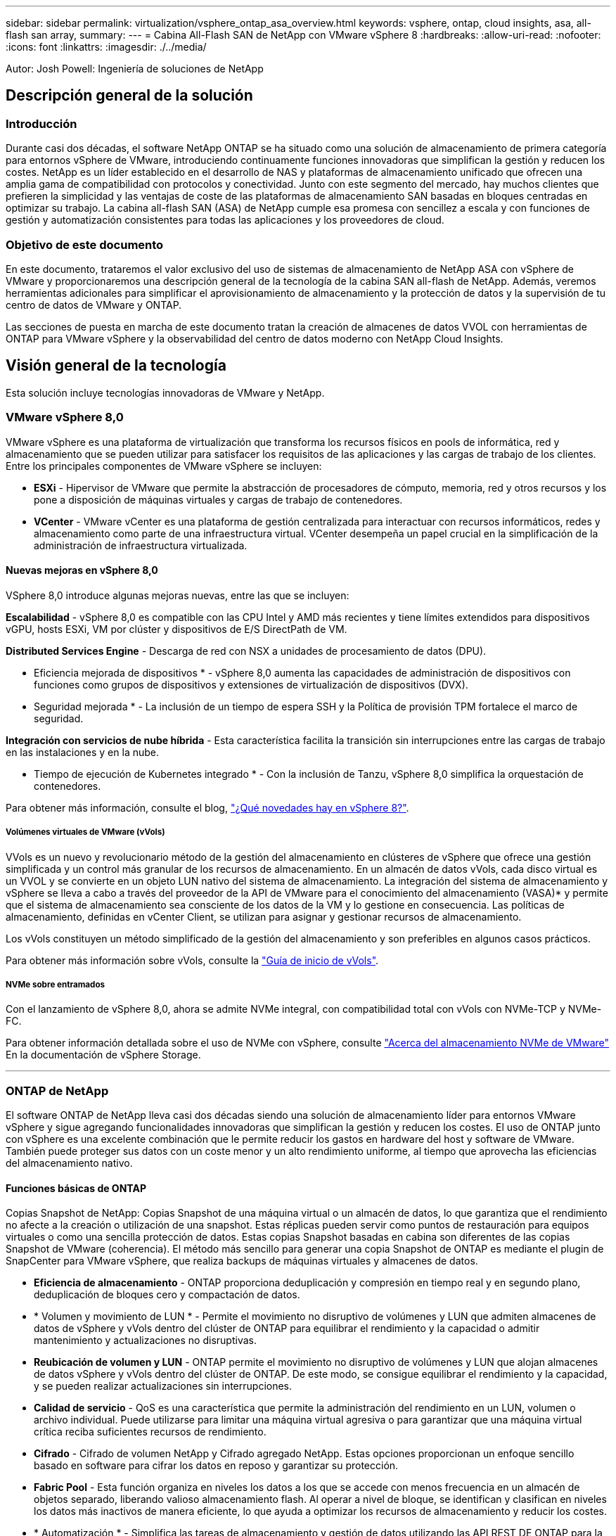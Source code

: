---
sidebar: sidebar 
permalink: virtualization/vsphere_ontap_asa_overview.html 
keywords: vsphere, ontap, cloud insights, asa, all-flash san array, 
summary:  
---
= Cabina All-Flash SAN de NetApp con VMware vSphere 8
:hardbreaks:
:allow-uri-read: 
:nofooter: 
:icons: font
:linkattrs: 
:imagesdir: ./../media/


[role="lead"]
Autor: Josh Powell: Ingeniería de soluciones de NetApp



== Descripción general de la solución



=== Introducción

Durante casi dos décadas, el software NetApp ONTAP se ha situado como una solución de almacenamiento de primera categoría para entornos vSphere de VMware, introduciendo continuamente funciones innovadoras que simplifican la gestión y reducen los costes. NetApp es un líder establecido en el desarrollo de NAS y plataformas de almacenamiento unificado que ofrecen una amplia gama de compatibilidad con protocolos y conectividad. Junto con este segmento del mercado, hay muchos clientes que prefieren la simplicidad y las ventajas de coste de las plataformas de almacenamiento SAN basadas en bloques centradas en optimizar su trabajo. La cabina all-flash SAN (ASA) de NetApp cumple esa promesa con sencillez a escala y con funciones de gestión y automatización consistentes para todas las aplicaciones y los proveedores de cloud.



=== Objetivo de este documento

En este documento, trataremos el valor exclusivo del uso de sistemas de almacenamiento de NetApp ASA con vSphere de VMware y proporcionaremos una descripción general de la tecnología de la cabina SAN all-flash de NetApp. Además, veremos herramientas adicionales para simplificar el aprovisionamiento de almacenamiento y la protección de datos y la supervisión de tu centro de datos de VMware y ONTAP.

Las secciones de puesta en marcha de este documento tratan la creación de almacenes de datos VVOL con herramientas de ONTAP para VMware vSphere y la observabilidad del centro de datos moderno con NetApp Cloud Insights.



== Visión general de la tecnología

Esta solución incluye tecnologías innovadoras de VMware y NetApp.



=== VMware vSphere 8,0

VMware vSphere es una plataforma de virtualización que transforma los recursos físicos en pools de informática, red y almacenamiento que se pueden utilizar para satisfacer los requisitos de las aplicaciones y las cargas de trabajo de los clientes. Entre los principales componentes de VMware vSphere se incluyen:

* *ESXi* - Hipervisor de VMware que permite la abstracción de procesadores de cómputo, memoria, red y otros recursos y los pone a disposición de máquinas virtuales y cargas de trabajo de contenedores.
* *VCenter* - VMware vCenter es una plataforma de gestión centralizada para interactuar con recursos informáticos, redes y almacenamiento como parte de una infraestructura virtual. VCenter desempeña un papel crucial en la simplificación de la administración de infraestructura virtualizada.




==== Nuevas mejoras en vSphere 8,0

VSphere 8,0 introduce algunas mejoras nuevas, entre las que se incluyen:

*Escalabilidad* - vSphere 8,0 es compatible con las CPU Intel y AMD más recientes y tiene límites extendidos para dispositivos vGPU, hosts ESXi, VM por clúster y dispositivos de E/S DirectPath de VM.

*Distributed Services Engine* - Descarga de red con NSX a unidades de procesamiento de datos (DPU).

* Eficiencia mejorada de dispositivos * - vSphere 8,0 aumenta las capacidades de administración de dispositivos con funciones como grupos de dispositivos y extensiones de virtualización de dispositivos (DVX).

* Seguridad mejorada * - La inclusión de un tiempo de espera SSH y la Política de provisión TPM fortalece el marco de seguridad.

*Integración con servicios de nube híbrida* - Esta característica facilita la transición sin interrupciones entre las cargas de trabajo en las instalaciones y en la nube.

* Tiempo de ejecución de Kubernetes integrado * - Con la inclusión de Tanzu, vSphere 8,0 simplifica la orquestación de contenedores.

Para obtener más información, consulte el blog, https://core.vmware.com/resource/whats-new-vsphere-8/["¿Qué novedades hay en vSphere 8?"].



===== Volúmenes virtuales de VMware (vVols)

VVols es un nuevo y revolucionario método de la gestión del almacenamiento en clústeres de vSphere que ofrece una gestión simplificada y un control más granular de los recursos de almacenamiento. En un almacén de datos vVols, cada disco virtual es un VVOL y se convierte en un objeto LUN nativo del sistema de almacenamiento. La integración del sistema de almacenamiento y vSphere se lleva a cabo a través del proveedor de la API de VMware para el conocimiento del almacenamiento (VASA)* y permite que el sistema de almacenamiento sea consciente de los datos de la VM y lo gestione en consecuencia. Las políticas de almacenamiento, definidas en vCenter Client, se utilizan para asignar y gestionar recursos de almacenamiento.

Los vVols constituyen un método simplificado de la gestión del almacenamiento y son preferibles en algunos casos prácticos.

Para obtener más información sobre vVols, consulte la https://core.vmware.com/resource/vvols-getting-started-guide["Guía de inicio de vVols"].



===== NVMe sobre entramados

Con el lanzamiento de vSphere 8,0, ahora se admite NVMe integral, con compatibilidad total con vVols con NVMe-TCP y NVMe-FC.

Para obtener información detallada sobre el uso de NVMe con vSphere, consulte https://docs.vmware.com/en/VMware-vSphere/8.0/vsphere-storage/GUID-2A80F528-5B7D-4BE9-8EF6-52E2301DC423.html["Acerca del almacenamiento NVMe de VMware"] En la documentación de vSphere Storage.

'''


=== ONTAP de NetApp

El software ONTAP de NetApp lleva casi dos décadas siendo una solución de almacenamiento líder para entornos VMware vSphere y sigue agregando funcionalidades innovadoras que simplifican la gestión y reducen los costes. El uso de ONTAP junto con vSphere es una excelente combinación que le permite reducir los gastos en hardware del host y software de VMware. También puede proteger sus datos con un coste menor y un alto rendimiento uniforme, al tiempo que aprovecha las eficiencias del almacenamiento nativo.



==== Funciones básicas de ONTAP

Copias Snapshot de NetApp: Copias Snapshot de una máquina virtual o un almacén de datos, lo que garantiza que el rendimiento no afecte a la creación o utilización de una snapshot. Estas réplicas pueden servir como puntos de restauración para equipos virtuales o como una sencilla protección de datos. Estas copias Snapshot basadas en cabina son diferentes de las copias Snapshot de VMware (coherencia). El método más sencillo para generar una copia Snapshot de ONTAP es mediante el plugin de SnapCenter para VMware vSphere, que realiza backups de máquinas virtuales y almacenes de datos.

* *Eficiencia de almacenamiento* - ONTAP proporciona deduplicación y compresión en tiempo real y en segundo plano, deduplicación de bloques cero y compactación de datos.
* * Volumen y movimiento de LUN * - Permite el movimiento no disruptivo de volúmenes y LUN que admiten almacenes de datos de vSphere y vVols dentro del clúster de ONTAP para equilibrar el rendimiento y la capacidad o admitir mantenimiento y actualizaciones no disruptivas.
* *Reubicación de volumen y LUN* - ONTAP permite el movimiento no disruptivo de volúmenes y LUN que alojan almacenes de datos vSphere y vVols dentro del clúster de ONTAP. De este modo, se consigue equilibrar el rendimiento y la capacidad, y se pueden realizar actualizaciones sin interrupciones.
* *Calidad de servicio* - QoS es una característica que permite la administración del rendimiento en un LUN, volumen o archivo individual. Puede utilizarse para limitar una máquina virtual agresiva o para garantizar que una máquina virtual crítica reciba suficientes recursos de rendimiento.
* *Cifrado* - Cifrado de volumen NetApp y Cifrado agregado NetApp. Estas opciones proporcionan un enfoque sencillo basado en software para cifrar los datos en reposo y garantizar su protección.
* *Fabric Pool* - Esta función organiza en niveles los datos a los que se accede con menos frecuencia en un almacén de objetos separado, liberando valioso almacenamiento flash. Al operar a nivel de bloque, se identifican y clasifican en niveles los datos más inactivos de manera eficiente, lo que ayuda a optimizar los recursos de almacenamiento y reducir los costes.
* * Automatización * - Simplifica las tareas de almacenamiento y gestión de datos utilizando las API REST DE ONTAP para la automatización y aprovechando los módulos de Ansible para una gestión de configuración perfecta de los sistemas de ONTAP. Los módulos de Ansible ofrecen una solución práctica para gestionar de manera eficiente las configuraciones de los sistemas ONTAP. La combinación de estas potentes herramientas permite agilizar los flujos de trabajo y mejorar la gestión global de la infraestructura de almacenamiento.




==== Funcionalidades de recuperación ante desastres de ONTAP

NetApp ONTAP ofrece soluciones sólidas de recuperación ante desastres para entornos VMware. Estas soluciones aprovechan las tecnologías de replicación de SnapMirror entre los sistemas de almacenamiento primario y secundario para permitir la recuperación tras fallos y una rápida recuperación en caso de fallo.

*Adaptador de Replicación de Almacenamiento:*
El adaptador de replicación de almacenamiento (SRA) de NetApp es un componente de software que ofrece integración entre los sistemas de almacenamiento de NetApp y el administrador de recuperación de sitio (SRM) de VMware. Facilita la replicación de datos de máquinas virtuales (VM) en las cabinas de almacenamiento de NetApp y ofrece funcionalidades sólidas de protección de datos y recuperación ante desastres. El SRA utiliza SnapMirror y SnapVault para lograr la replicación de datos de VM en sistemas de almacenamiento dispares o ubicaciones geográficas.

El adaptador proporciona replicación asíncrona en el nivel de máquina virtual de almacenamiento (SVM) mediante la tecnología SnapMirror y amplía la compatibilidad con VMFS en entornos de almacenamiento SAN (iSCSI y FC) y NFS en entornos de almacenamiento NAS.

El SRA de NetApp se instala como parte de las herramientas de ONTAP para VMware vSphere.

image::vmware-asa-image3.png[vmware ASA image3]

Para obtener información sobre el adaptador de replicación de almacenamiento de NetApp para SRM, consulte https://docs.netapp.com/us-en/ontap-apps-dbs/vmware/vmware-srm-overview.html["VMware Site Recovery Manager con NetApp ONTAP"].

*Continuidad del negocio de SnapMirror:*
SnapMirror es una tecnología de replicación de datos de NetApp que proporciona replicación síncrona de datos entre sistemas de almacenamiento. Permite la creación de varias copias de los datos en ubicaciones diferentes, proporcionando la posibilidad de recuperar los datos en caso de desastre o pérdida de datos. SnapMirror ofrece flexibilidad en términos de frecuencia de replicación y permite la creación de copias de un momento específico de datos para fines de backup y recuperación de datos. SM-BC replica los datos a nivel del grupo de consistencia.

image::vmware-asa-image4.png[vmware ASA image4]

Si quiere más información, consulte SnapMirror https://docs.netapp.com/us-en/ontap/smbc/["Información general sobre la continuidad del negocio"].

*NetApp MetroCluster:*
NetApp MetroCluster es una solución de alta disponibilidad y de recuperación ante desastres que ofrece replicación de datos síncrona entre dos sistemas de almacenamiento de NetApp distribuidos geográficamente. Está diseñado para garantizar la disponibilidad y la protección continuas de los datos en caso de que se produzca un fallo en todo el site.

MetroCluster utiliza SyncMirror para replicar datos de manera síncrona justo por encima del nivel de RAID. SyncMirror se ha diseñado para realizar una transición eficiente entre modos síncronos y asíncronos. Esto permite que el clúster de almacenamiento principal siga funcionando en un estado no replicado en situaciones en las que el sitio secundario quede temporalmente inaccesible. SyncMirror también se volverá a replicar en un estado RPO = 0 cuando se restaure la conectividad.

MetroCluster puede funcionar sobre redes basadas en IP o utilizando Fibre Channel.

image::vmware-asa-image5.png[vmware ASA image5]

Para obtener información detallada sobre la arquitectura y configuración de MetroCluster, consulte la https://docs.netapp.com/us-en/ontap-metrocluster["Sitio de documentación de MetroCluster"].



==== Modelo de licencias de ONTAP One

ONTAP One es un completo modelo de licencias que proporciona acceso a todas las funciones de ONTAP sin necesidad de licencias adicionales. Esto incluye la protección de datos, recuperación ante desastres, alta disponibilidad, integración del cloud, eficiencia del almacenamiento, rendimiento y seguridad. Los clientes con sistemas de almacenamiento de NetApp con licencias Flash, Core más Data Protection o Premium pueden obtener licencias de ONTAP One y así maximizar el aprovechamiento de sus sistemas de almacenamiento.

La licencia de ONTAP One incluye todas las siguientes funciones:

*NVMeoF* – Permite el uso de NVMe over Fabrics para la E/S de cliente front-end, tanto NVMe/FC como NVMe/TCP.

*FlexClone* – Permite la creación rápida de la clonación eficiente del espacio de datos basada en instantáneas.

*S3* – Permite el protocolo S3 para la E/S del cliente front-end.

*SnapRestore* – Permite la rápida recuperación de datos de instantáneas.

*Protección contra ransomware autónoma* - Permite la protección automática de los recursos compartidos de archivos del NAS cuando se detecta una actividad anormal del sistema de archivos.

* Multi Tenant Key Manager * - Permite la capacidad de tener varios administradores de claves para diferentes inquilinos en el sistema.

*SnapLock* – Permite la protección de los datos contra la modificación, eliminación o corrupción en el sistema.

*SnapMirror Cloud* – Permite la replicación de volúmenes del sistema a objetivos de objetos.

*S3 SnapMirror* – Permite la replicación de objetos de ONTAP S3 para alternar destinos compatibles con S3.

'''


=== Cabina All-Flash SAN NetApp

La cabina all-flash SAN (ASA) de NetApp es una solución de almacenamiento de alto rendimiento diseñada para satisfacer los requisitos más exigentes de los centros de datos modernos. Combina la velocidad y la fiabilidad del almacenamiento flash con las funciones avanzadas de gestión de datos de NetApp para ofrecer un rendimiento, una escalabilidad y una protección de datos excepcionales.

La gama ASA está compuesta por los modelos A-Series y C-Series.

Las cabinas flash all-NVMe NetApp A-Series están diseñadas para cargas de trabajo de alto rendimiento, con una latencia ultrabaja y una alta resiliencia, lo que las convierte en adecuadas para aplicaciones de misión crítica.

image::vmware-asa-image1.png[vmware ASA image1]

Las cabinas flash QLC de C-Series se dirigen a casos de uso de mayor capacidad, y ofrecen la velocidad de la tecnología flash con la economía del flash híbrido.

image::vmware-asa-image2.png[vmware ASA image2]

Para obtener información detallada, consulte https://www.netapp.com/data-storage/all-flash-san-storage-array["Página de destino de NetApp ASA"].



==== Funciones de NetApp ASA

La cabina all-flash SAN NetApp incluye las siguientes funciones:

*Rendimiento* - La cabina SAN All-Flash aprovecha las unidades de estado sólido (SSD), con una arquitectura NVMe integral, para proporcionar un rendimiento increíblemente rápido, reduciendo significativamente la latencia y mejorando los tiempos de respuesta de las aplicaciones. Ofrece una alta tasa constante de IOPS y baja latencia, lo que lo convierte en adecuado para cargas de trabajo sensibles a la latencia, como bases de datos, virtualización y análisis.

* Escalabilidad * - Las cabinas SAN All-Flash de NetApp se crean con una arquitectura de escalado horizontal, lo que permite a las organizaciones escalar sin problemas su infraestructura de almacenamiento a medida que crecen sus necesidades. Gracias a la capacidad de añadir nodos de almacenamiento adicionales, las organizaciones pueden ampliar la capacidad y el rendimiento sin interrupciones, lo que garantiza que su almacenamiento pueda satisfacer las crecientes demandas de datos.

* Gestión de datos *: El sistema operativo Data ONTAP de NetApp incorpora la cabina All-Flash SAN, que ofrece un conjunto completo de funciones de gestión de datos. Estas incluyen thin provisioning, la deduplicación, la compresión y la compactación de datos, que optimizan el aprovechamiento del almacenamiento y reducen los costes. Las funciones de protección de datos avanzadas, como snapshots, replicación y cifrado, garantizan la integridad y la seguridad de los datos almacenados.

*Integración y flexibilidad*: La cabina SAN All-Flash se integra con el ecosistema más amplio de NetApp, lo que permite una integración perfecta con otras soluciones de almacenamiento de NetApp, como implementaciones de clouds híbridos con NetApp Cloud Volumes ONTAP. Además, admite protocolos estándares del sector como Fibre Channel (FC) e iSCSI, lo que permite la integración fácil en las infraestructuras SAN existentes.

* Análisis y automatización*: El software de gestión de NetApp, incluido NetApp Cloud Insights, proporciona funcionalidades completas de supervisión, análisis y automatización. Estas herramientas permiten a los administradores obtener información sobre su entorno de almacenamiento, optimizar el rendimiento y automatizar las tareas rutinarias, simplificar la gestión del almacenamiento y mejorar la eficiencia operativa.

* Protección de datos y continuidad empresarial *: La cabina SAN All-Flash ofrece funciones integradas de protección de datos, como instantáneas puntuales, replicación y capacidades de recuperación ante desastres. Estas funciones garantizan la disponibilidad de datos y facilitan una rápida recuperación en caso de pérdida de datos o de fallos del sistema.



==== Compatibilidad con protocolos

ASA admite todos los protocolos SAN estándar, incluidos iSCSI, Fibre Channel (FC), Fibre Channel sobre Ethernet (FCoE) y NVME over Fabrics.

*ISCSI* - NetApp ASA proporciona una sólida compatibilidad con iSCSI, lo que permite el acceso a nivel de bloque a dispositivos de almacenamiento a través de redes IP. Ofrece una integración perfecta con iniciadores iSCSI, lo que permite aprovisionar y gestionar LUN iSCSI de manera eficaz. Funciones avanzadas de ONTAP, como rutas múltiples, autenticación CHAP y compatibilidad con ALUA.

Para obtener una guía de diseño sobre configuraciones de iSCSI, consulte .

*Canal de fibra* - NetApp ASA ofrece soporte integral para el canal de fibra (FC), una tecnología de red de alta velocidad comúnmente utilizada en redes de área de almacenamiento (SAN). ONTAP se integra sin problemas con la infraestructura de FC y proporciona un acceso por bloques fiable y eficiente a los dispositivos de almacenamiento. Ofrece funciones como la división en zonas, las rutas múltiples y el inicio de sesión estructural (FLOGI) para optimizar el rendimiento, mejorar la seguridad y garantizar una conectividad perfecta en entornos FC.

Para obtener directrices de diseño sobre configuraciones de Fibre Channel, consulte https://docs.netapp.com/us-en/ontap/san-config/fc-config-concept.html["Documentación de referencia de configuración de SAN"].

*NVMe over Fabrics* - NetApp ONTAP y ASA admiten NVMe over Fabrics. NVMe/FC permite utilizar dispositivos de almacenamiento NVMe sobre infraestructura Fibre Channel y NVMe/TCP sobre redes IP de almacenamiento.

Para obtener directrices de diseño en NVMe, consulte https://docs.netapp.com/us-en/ontap/nvme/support-limitations.html["Configuración, compatibilidad y limitaciones de NVMe"].



==== Tecnología activo-activo

Las cabinas NetApp All-Flash SAN permiten rutas activo-activo que pasan por ambas controladoras, por lo que no es necesario que el sistema operativo host espere a que se produzca un error en una ruta activa antes de activar la ruta alternativa. Esto significa que el host puede utilizar todas las rutas disponibles en todas las controladoras, asegurando que las rutas activas siempre estén presentes sin importar si el sistema está en estado constante o si se debe someter a una operación de conmutación por error de la controladora.

Además, NetApp ASA ofrece una función distintiva que mejora significativamente la velocidad de la conmutación por error de SAN. Cada controladora replica continuamente los metadatos LUN esenciales con su asociado. Como resultado, cada controladora está preparada para asumir las responsabilidades del servicio de datos en caso de un fallo repentino de su compañero. Esta preparación es posible debido a que la controladora ya posee la información necesaria para comenzar a utilizar las unidades que se gestionaron previamente por la controladora con el error.

Con rutas activo-activo, las tomas de control planificadas y sin planificar tienen tiempos de reanudación de I/O de 2-3 segundos.

Para obtener más información, consulte https://www.netapp.com/pdf.html?item=/media/85671-tr-4968.pdf["TR-4968, cabina All-SAS NetApp: Disponibilidad e integridad de los datos con NetApp ASA"].



==== Garantías de almacenamiento

NetApp ofrece un conjunto único de garantías de almacenamiento con cabinas SAN All-Flash NetApp. Sus ventajas únicas incluyen:

* Garantía de eficiencia de almacenamiento: * Consiga un alto rendimiento al tiempo que minimiza el costo de almacenamiento con la Garantía de Eficiencia de Almacenamiento. 4:1 para cargas de trabajo SAN.

*Garantía de disponibilidad de datos de 6 Nines (99,9999%):* garantiza la corrección de los tiempos de inactividad no planificados en más de 31,56 segundos al año.

*Garantía de recuperación de ransomware:* Recuperación de datos garantizada en caso de un ataque de ransomware.

Consulte https://www.netapp.com/data-storage/all-flash-san-storage-array/["Portal de productos de NetApp ASA"] si quiere más información.

'''


=== Complementos de NetApp para VMware vSphere

Los servicios de almacenamiento de NetApp se integran perfectamente con VMware vSphere mediante el uso de los siguientes plugins:



==== Herramientas de ONTAP para VMware vSphere

Las herramientas de ONTAP para VMware permiten a los administradores gestionar el almacenamiento de NetApp directamente desde vSphere Client. ONTAP Tools permite poner en marcha y gestionar almacenes de datos, así como aprovisionar almacenes de datos VVOL.
Herramientas ONTAP permite la asignación de almacenes de datos a perfiles de capacidades de almacenamiento que determinan un conjunto de atributos del sistema de almacenamiento. Esto permite la creación de almacenes de datos con atributos específicos como el rendimiento del almacenamiento y la calidad de servicio.

Las herramientas de ONTAP incluyen los siguientes componentes:

*Virtual Storage Console (VSC):* El VSC incluye la interfaz integrada con el cliente vSphere, donde puede agregar controladores de almacenamiento, aprovisionar almacenes de datos, supervisar el rendimiento de los almacenes de datos y ver y actualizar la configuración del host ESXi.

* Proveedor VASA: * El proveedor de API de VMware vSphere para ONTAP envía información sobre el almacenamiento utilizado por VMware vSphere al servidor vCenter, lo que permite el aprovisionamiento de almacenes de datos de VMware Virtual Volumes (vVols), la creación y el uso de perfiles de capacidad de almacenamiento, la verificación de cumplimiento y la supervisión del rendimiento.

*Adaptador de replicación de almacenamiento (SRA):* Cuando se habilita y se usa con VMware Site Recovery Manager (SRM), SRA facilita la recuperación de los almacenes de datos de vCenter Server y las máquinas virtuales en caso de fallo, lo que permite la configuración de sitios protegidos y sitios de recuperación para recuperación ante desastres.

Para obtener más información sobre las herramientas de NetApp ONTAP para VMware, consulte https://docs.netapp.com/us-en/ontap-tools-vmware-vsphere/index.html["Herramientas de ONTAP para documentación de VMware vSphere"].



==== Plugin de SnapCenter para VMware vSphere

El plugin de SnapCenter para VMware vSphere (SCV) es una solución de software de NetApp que ofrece una protección de datos completa para entornos VMware vSphere. Está diseñado para simplificar y agilizar el proceso de protección y gestión de máquinas virtuales y almacenes de datos.

El plugin de SnapCenter para VMware vSphere ofrece las siguientes funcionalidades en una interfaz unificada, integrada con el cliente de vSphere:

*Instantáneas basadas en políticas* - SnapCenter le permite definir políticas para crear y administrar instantáneas consistentes con aplicaciones de máquinas virtuales (VM) en VMware vSphere.

* Automatización * - La creación y gestión automatizada de instantáneas basadas en políticas definidas ayudan a garantizar una protección de datos consistente y eficiente.

*VM-Level Protection* - La protección granular a nivel de VM permite una gestión y recuperación eficientes de máquinas virtuales individuales.

* Características de eficiencia del almacenamiento * - La integración con las tecnologías de almacenamiento de NetApp proporciona funciones de eficiencia del almacenamiento como deduplicación y compresión para instantáneas, minimizando los requisitos de almacenamiento.

El complemento de SnapCenter orquesta el modo inactivo de máquinas virtuales junto con los snapshots basados en hardware en las cabinas de almacenamiento de NetApp. La tecnología SnapMirror se utiliza para replicar copias de backups en sistemas de almacenamiento secundarios, incluso en el cloud.

Para obtener más información, consulte https://docs.netapp.com/us-en/sc-plugin-vmware-vsphere["Documentación del plugin de SnapCenter para VMware vSphere"].

La integración de BlueXP habilita estrategias de backup de 3-2-1 que amplían las copias de datos en el almacenamiento de objetos en el cloud.

Para obtener más información sobre estrategias de backup 3-2-1 con BlueXP, visita https://community.netapp.com/t5/Tech-ONTAP-Blogs/3-2-1-Data-Protection-for-VMware-with-SnapCenter-Plug-in-and-BlueXP-backup-and/ba-p/446180["3-2-1 Protección de datos para VMware con complemento SnapCenter y backup y recuperación de datos de BlueXP para máquinas virtuales"].

'''


=== Cloud Insights de NetApp

NetApp Cloud Insights simplifica la observación de la infraestructura on-premises y de nube, y proporciona funcionalidades de análisis y solución de problemas para ayudar a resolver problemas complejos. Cloud Insights funciona recogiendo datos de un entorno de centro de datos y enviándolos al cloud. Esto se realiza con un software instalado localmente denominado Unidad de adquisición y con recopiladores específicos habilitados para los activos en el centro de datos.

Los activos de Cloud Insights se pueden etiquetar con anotaciones que proporcionan un método de organizar y clasificar los datos. El panel de control se puede crear utilizando una amplia variedad de widgets para mostrar los datos y se pueden crear consultas de métricas para obtener vistas tabulares detalladas de los datos.

Cloud Insights viene con un gran número de paneles de control listos para usar que ayudan a centrarse en tipos específicos de áreas problemáticas y categorías de datos.

Cloud Insights es una herramienta heterogénea diseñada para recopilar datos de una amplia gama de dispositivos. Sin embargo, existe una biblioteca de plantillas, llamada ONTAP Essentials, que permite a los clientes de NetApp empezar a trabajar rápidamente.

Si desea obtener información detallada sobre cómo empezar a usar Cloud Insights, consulte la https://bluexp.netapp.com/cloud-insights["Página de inicio de BlueXP y Cloud Insights de NetApp"].
